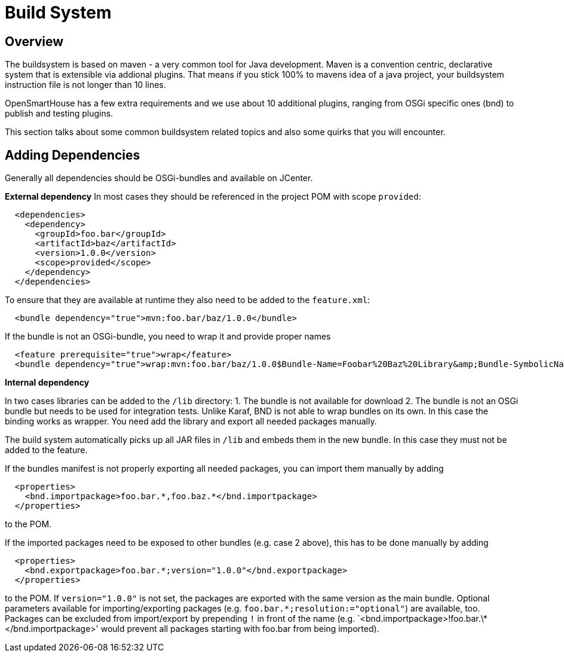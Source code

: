 = Build System


== Overview

The buildsystem is based on maven - a very common tool for Java development.
Maven is a convention centric, declarative system that is extensible via addional plugins.
That means if you stick 100% to mavens idea of a java project, your buildsystem instruction file is not longer than 10 lines.

OpenSmartHouse has a few extra requirements and we use about 10 additional plugins,
ranging from OSGi specific ones (bnd) to publish and testing plugins.

This section talks about some common buildsystem related topics and also some quirks that you will encounter.

== Adding Dependencies

Generally all dependencies should be OSGi-bundles and available on JCenter.

*External dependency*
In most cases they should be referenced in the project POM with scope `provided`:

```
  <dependencies>
    <dependency>
      <groupId>foo.bar</groupId>
      <artifactId>baz</artifactId>
      <version>1.0.0</version>
      <scope>provided</scope>
    </dependency>
  </dependencies>
```

To ensure that they are available at runtime they also need to be added to the `feature.xml`:

```
  <bundle dependency="true">mvn:foo.bar/baz/1.0.0</bundle>
```

If the bundle is not an OSGi-bundle, you need to wrap it and provide proper names

```
  <feature prerequisite="true">wrap</feature>
  <bundle dependency="true">wrap:mvn:foo.bar/baz/1.0.0$Bundle-Name=Foobar%20Baz%20Library&amp;Bundle-SymbolicName=foo.bar.baz&amp;Bundle-Version=1.0.0</bundle>
```

*Internal dependency*

In two cases libraries can be added to the `/lib` directory:
1. The bundle is not available for download
2. The bundle is not an OSGi bundle but needs to be used for integration tests.
Unlike Karaf, BND is not able to wrap bundles on its own.
In this case the binding works as wrapper.
You need add the library and export all needed packages manually.

The build system automatically picks up all JAR files in `/lib` and embeds them in the new bundle.
In this case they must not be added to the feature.

If the bundles manifest is not properly exporting all needed packages, you can import them manually by adding 

```
  <properties>
    <bnd.importpackage>foo.bar.*,foo.baz.*</bnd.importpackage>
  </properties>
```

to the POM.

If the imported packages need to be exposed to other bundles (e.g. case 2 above), this has to be done manually by adding

```
  <properties>
    <bnd.exportpackage>foo.bar.*;version="1.0.0"</bnd.exportpackage>
  </properties>
```

to the POM.
If `version="1.0.0"` is not set, the packages are exported with the same version as the main bundle.
Optional parameters available for importing/exporting packages (e.g. `foo.bar.\*;resolution:="optional"`) are available, too.
Packages can be excluded from import/export by prepending `!` in front of the name (e.g. `<bnd.importpackage>!foo.bar.\*</bnd.importpackage>' would prevent all packages starting with foo.bar from being imported). 
